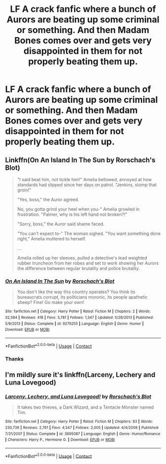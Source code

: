 #+TITLE: LF A crack fanfic where a bunch of Aurors are beating up some criminal or something. And then Madam Bones comes over and gets very disappointed in them for not properly beating them up.

* LF A crack fanfic where a bunch of Aurors are beating up some criminal or something. And then Madam Bones comes over and gets very disappointed in them for not properly beating them up.
:PROPERTIES:
:Author: PotatoFarm6
:Score: 8
:DateUnix: 1600964049.0
:DateShort: 2020-Sep-24
:FlairText: What's That Fic?
:END:

** Linkffn(On An Island In The Sun by Rorschach's Blot)

#+begin_quote
  "I said beat him, not tickle him!" Amelia bellowed, annoyed at how standards had slipped since her days on patrol. "Jenkins, stomp that groin!"

  "Yes, boss," the Auror agreed.

  No, you gotta grind your heel when you-" Amelia growled in frustration. "Palmer, why is his left hand not broken?!"

  "Sorry, boss," the Auror said shame faced.

  "You can't expect to-" The woman sighed. "You want something done right," Amelia muttered to herself.

  ...

  Amelia rolled up her sleeves, pulled a detective's lead weighted rubber truncheon from her robes and set to work showing her Aurors the difference between regular brutality and police brutality.
#+end_quote
:PROPERTIES:
:Author: TheLetterJ0
:Score: 14
:DateUnix: 1600972317.0
:DateShort: 2020-Sep-24
:END:

*** [[https://www.fanfiction.net/s/9279255/1/][*/On An Island In The Sun/*]] by [[https://www.fanfiction.net/u/686093/Rorschach-s-Blot][/Rorschach's Blot/]]

#+begin_quote
  You don't like the way this country operates? You think its bureaucrats corrupt, its politicians moronic, its people apathetic sheep? Fine! Go make your own!
#+end_quote

^{/Site/:} ^{fanfiction.net} ^{*|*} ^{/Category/:} ^{Harry} ^{Potter} ^{*|*} ^{/Rated/:} ^{Fiction} ^{M} ^{*|*} ^{/Chapters/:} ^{2} ^{*|*} ^{/Words/:} ^{32,584} ^{*|*} ^{/Reviews/:} ^{418} ^{*|*} ^{/Favs/:} ^{3,781} ^{*|*} ^{/Follows/:} ^{1,347} ^{*|*} ^{/Updated/:} ^{5/28/2013} ^{*|*} ^{/Published/:} ^{5/9/2013} ^{*|*} ^{/Status/:} ^{Complete} ^{*|*} ^{/id/:} ^{9279255} ^{*|*} ^{/Language/:} ^{English} ^{*|*} ^{/Genre/:} ^{Humor} ^{*|*} ^{/Download/:} ^{[[http://www.ff2ebook.com/old/ffn-bot/index.php?id=9279255&source=ff&filetype=epub][EPUB]]} ^{or} ^{[[http://www.ff2ebook.com/old/ffn-bot/index.php?id=9279255&source=ff&filetype=mobi][MOBI]]}

--------------

*FanfictionBot*^{2.0.0-beta} | [[https://github.com/FanfictionBot/reddit-ffn-bot/wiki/Usage][Usage]] | [[https://www.reddit.com/message/compose?to=tusing][Contact]]
:PROPERTIES:
:Author: FanfictionBot
:Score: 3
:DateUnix: 1600972339.0
:DateShort: 2020-Sep-24
:END:


*** Thanks
:PROPERTIES:
:Author: PotatoFarm6
:Score: 2
:DateUnix: 1600977979.0
:DateShort: 2020-Sep-24
:END:


** I'm mildly sure it's linkffn(Larceny, Lechery and Luna Lovegood)
:PROPERTIES:
:Author: A2i9
:Score: 3
:DateUnix: 1600971435.0
:DateShort: 2020-Sep-24
:END:

*** [[https://www.fanfiction.net/s/3695087/1/][*/Larceny, Lechery, and Luna Lovegood!/*]] by [[https://www.fanfiction.net/u/686093/Rorschach-s-Blot][/Rorschach's Blot/]]

#+begin_quote
  It takes two thieves, a Dark Wizard, and a Tentacle Monster named Tim.
#+end_quote

^{/Site/:} ^{fanfiction.net} ^{*|*} ^{/Category/:} ^{Harry} ^{Potter} ^{*|*} ^{/Rated/:} ^{Fiction} ^{M} ^{*|*} ^{/Chapters/:} ^{83} ^{*|*} ^{/Words/:} ^{230,739} ^{*|*} ^{/Reviews/:} ^{2,761} ^{*|*} ^{/Favs/:} ^{4,547} ^{*|*} ^{/Follows/:} ^{2,005} ^{*|*} ^{/Updated/:} ^{4/4/2008} ^{*|*} ^{/Published/:} ^{7/31/2007} ^{*|*} ^{/Status/:} ^{Complete} ^{*|*} ^{/id/:} ^{3695087} ^{*|*} ^{/Language/:} ^{English} ^{*|*} ^{/Genre/:} ^{Humor/Romance} ^{*|*} ^{/Characters/:} ^{Harry} ^{P.,} ^{Hermione} ^{G.} ^{*|*} ^{/Download/:} ^{[[http://www.ff2ebook.com/old/ffn-bot/index.php?id=3695087&source=ff&filetype=epub][EPUB]]} ^{or} ^{[[http://www.ff2ebook.com/old/ffn-bot/index.php?id=3695087&source=ff&filetype=mobi][MOBI]]}

--------------

*FanfictionBot*^{2.0.0-beta} | [[https://github.com/FanfictionBot/reddit-ffn-bot/wiki/Usage][Usage]] | [[https://www.reddit.com/message/compose?to=tusing][Contact]]
:PROPERTIES:
:Author: FanfictionBot
:Score: 2
:DateUnix: 1600971461.0
:DateShort: 2020-Sep-24
:END:
